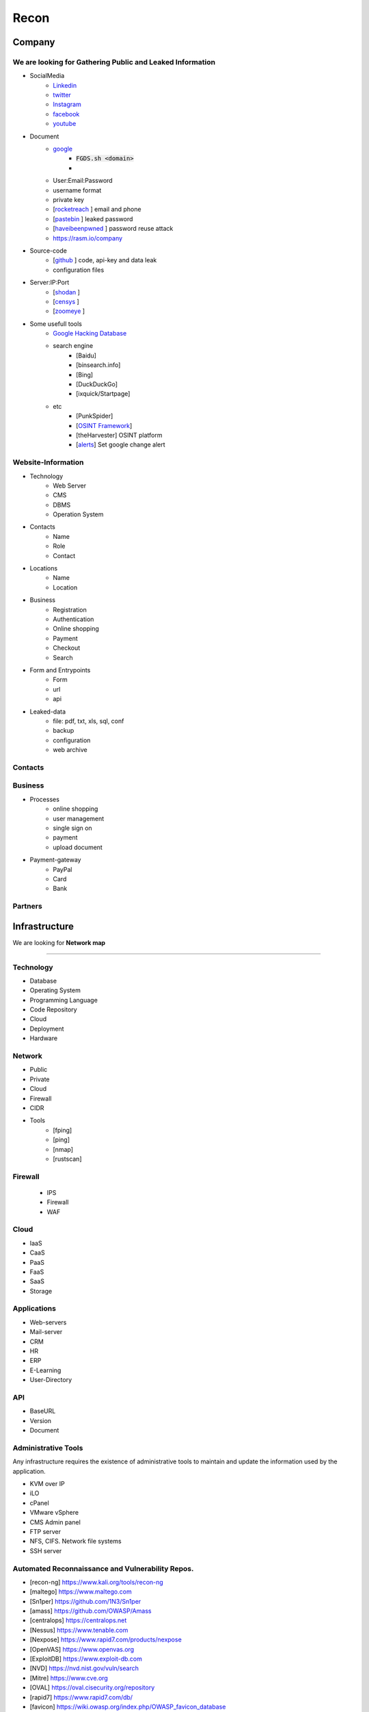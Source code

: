 ======
Recon
======

**Company**
============
We are looking for **Gathering Public and Leaked Information**
--------

.. csv-table::
     :file: company.csv
     :widths: 30, 30
     :header-rows: 0
- SocialMedia
    - `Linkedin <https://www.linkedin.com/>`_ 
    - `twitter <https://www.twitter.com/>`_ 
    - `Instagram <https://www.instagram.com//>`_ 
    - `facebook <https://www.facebook.com//>`_ 
    - `youtube <https://www.youtube.com//>`_ 
- Document
    - `google <https://www.google.com/>`_
        - :code:`FGDS.sh <domain>`
        - .. csv-table::
            :file: google-dorks.csv
            :widths: 30, 30
            :header-rows: 1
    - User:Email:Password
    - username format
    - private key
    - [`rocketreach <https://rocketreach.co/>`_ ] email and phone
    - [`pastebin <https://pastebin.com/>`_ ] leaked password
    - [`haveibeenpwned <https://haveibeenpwned.com//>`_ ] password reuse attack 
    - https://rasm.io/company
- Source-code
    - [`github <https://github.com/>`_ ] code, api-key and data leak
    - configuration files
- Server:IP:Port
    - [`shodan <https://shodan.io/dashboard/>`_ ]
    - [`censys <https://search.censys.io/>`_ ]
    - [`zoomeye <https://www.zoomeye.org/>`_ ]
- Some usefull tools
    - `Google Hacking Database <https://www.exploit-db.com/google-hacking-database/>`_ 
    - search engine
        - [Baidu]
        - [binsearch.info]
        - [Bing]
        - [DuckDuckGo]
        - [ixquick/Startpage]
    - etc
        - [PunkSpider]
        - [`OSINT Framework <https://osintframework.com/>`_]
        - [theHarvester]    OSINT platform
        - [`alerts <https://google.com/alerts/>`_]          Set google change alert            

Website-Information
--------------------
- Technology
    - Web Server
    - CMS
    - DBMS
    - Operation System
- Contacts
    - Name
    - Role
    - Contact
- Locations
    - Name
    - Location
- Business
    - Registration
    - Authentication
    - Online shopping
    - Payment
    - Checkout
    - Search
- Form and Entrypoints
    - Form
    - url
    - api
- Leaked-data
    - file: pdf, txt, xls, sql, conf
    - backup
    - configuration
    - web archive

Contacts
------------------------
.. csv-table::
   :file: contacts.csv
   :widths: 20, 20, 20, 20, 20
   :header-rows: 1

Business
---------
- Processes
    - online shopping
    - user management
    - single sign on
    - payment
    - upload document
- Payment-gateway
    - PayPal
    - Card
    - Bank

Partners
-----------

.. csv-table::
   :file: partners.csv
   :widths: 30, 30, 30
   :header-rows: 1

**Infrastructure**
====================
We are looking for **Network map**

--------

Technology
-------------
- Database
- Operating System
- Programming Language
- Code Repository
- Cloud
- Deployment
- Hardware

Network
---------
- Public
- Private
- Cloud
- Firewall
- CIDR
- Tools
    - [fping]
    - [ping]
    - [nmap]
    - [rustscan]

Firewall
---------
    - IPS
    - Firewall
    - WAF

Cloud
--------
- IaaS
- CaaS
- PaaS
- FaaS
- SaaS
- Storage

Applications
-------------
- Web-servers
- Mail-server
- CRM
- HR
- ERP
- E-Learning
- User-Directory

API
----
- BaseURL
- Version
- Document

Administrative Tools
--------------------------
Any infrastructure requires the existence of administrative tools to maintain and update the information used
by the application.

- KVM over IP
- iLO
- cPanel
- VMware vSphere
- CMS Admin panel
- FTP server
- NFS, CIFS. Network file systems
- SSH server

Automated Reconnaissance and Vulnerability Repos.
----------------------------------------------------
- [recon-ng]                https://www.kali.org/tools/recon-ng
- [maltego]                 https://www.maltego.com
- [Sn1per]                  https://github.com/1N3/Sn1per
- [amass]                   https://github.com/OWASP/Amass
- [centralops]              https://centralops.net
- [Nessus]                  https://www.tenable.com
- [Nexpose]                 https://www.rapid7.com/products/nexpose
- [OpenVAS]                 https://www.openvas.org
- [ExploitDB]               https://www.exploit-db.com
- [NVD]                     https://nvd.nist.gov/vuln/search
- [Mitre]                   https://www.cve.org
- [OVAL]                    https://oval.cisecurity.org/repository
- [rapid7]                  https://www.rapid7.com/db/
- [favicon]                 https://wiki.owasp.org/index.php/OWASP_favicon_database
- [dencode]                 https://dencode.com
